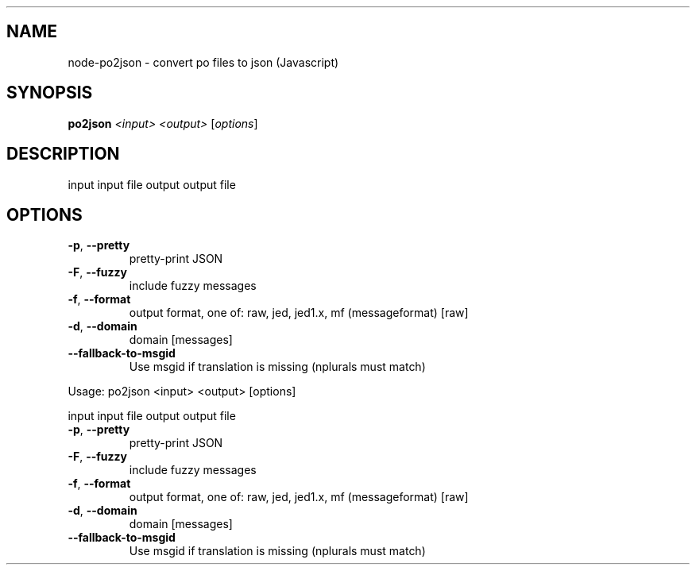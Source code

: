.TH 'NODE-PO2JSON' "1" "July 2016" "0.4.2" "User Commands"
.SH NAME
node-po2json \- convert po files to json (Javascript)
.SH SYNOPSIS
.B po2json
\fI\,<input> <output> \/\fR[\fI\,options\/\fR]
.SH DESCRIPTION
input      input file
output     output file
.SH OPTIONS
.TP
\fB\-p\fR, \fB\-\-pretty\fR
pretty\-print JSON
.TP
\fB\-F\fR, \fB\-\-fuzzy\fR
include fuzzy messages
.TP
\fB\-f\fR, \fB\-\-format\fR
output format, one of: raw, jed, jed1.x, mf (messageformat)  [raw]
.TP
\fB\-d\fR, \fB\-\-domain\fR
domain  [messages]
.TP
\fB\-\-fallback\-to\-msgid\fR
Use msgid if translation is missing (nplurals must match)
.PP
Usage: po2json <input> <output> [options]
.PP
input      input file
output     output file
.TP
\fB\-p\fR, \fB\-\-pretty\fR
pretty\-print JSON
.TP
\fB\-F\fR, \fB\-\-fuzzy\fR
include fuzzy messages
.TP
\fB\-f\fR, \fB\-\-format\fR
output format, one of: raw, jed, jed1.x, mf (messageformat)  [raw]
.TP
\fB\-d\fR, \fB\-\-domain\fR
domain  [messages]
.TP
\fB\-\-fallback\-to\-msgid\fR
Use msgid if translation is missing (nplurals must match)
